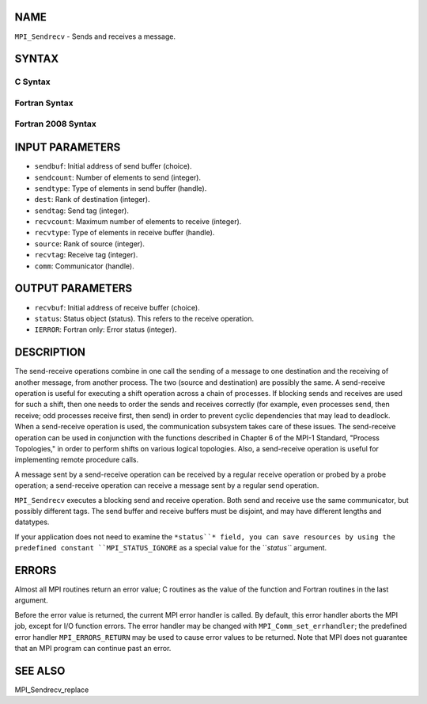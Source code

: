NAME
----

``MPI_Sendrecv`` - Sends and receives a message.

SYNTAX
------

C Syntax
~~~~~~~~

.. code-block:: c
   :linenos:

   #include <mpi.h>
   int MPI_Sendrecv(const void *sendbuf, int sendcount, MPI_Datatype sendtype,
   	int dest, int sendtag, void *recvbuf, int recvcount,
   	MPI_Datatype recvtype, int source, int recvtag,
   	MPI_Comm comm, MPI_Status *status)

Fortran Syntax
~~~~~~~~~~~~~~

.. code-block:: fortran
   :linenos:

   USE MPI
   ! or the older form: INCLUDE 'mpif.h'
   MPI_SENDRECV(SENDBUF, SENDCOUNT, SENDTYPE, DEST, SENDTAG,
   		RECVBUF, RECVCOUNT, RECVTYPE, SOURCE, RECVTAG, COMM,
   		STATUS, IERROR)
   	<type>	SENDBUF(*), RECVBUF(*)
   	INTEGER	SENDCOUNT, SENDTYPE, DEST, SENDTAG
   	INTEGER	RECVCOUNT, RECVTYPE, SOURCE, RECVTAG, COMM
   	INTEGER	STATUS(MPI_STATUS_SIZE), IERROR

Fortran 2008 Syntax
~~~~~~~~~~~~~~~~~~~

.. code-block:: fortran
   :linenos:

   USE mpi_f08
   MPI_Sendrecv(sendbuf, sendcount, sendtype, dest, sendtag, recvbuf,
   		recvcount, recvtype, source, recvtag, comm, status, ierror)
   	TYPE(*), DIMENSION(..), INTENT(IN) :: sendbuf
   	TYPE(*), DIMENSION(..) :: recvbuf
   	INTEGER, INTENT(IN) :: sendcount, dest, sendtag, recvcount, source,
   	recvtag
   	TYPE(MPI_Datatype), INTENT(IN) :: sendtype, recvtype
   	TYPE(MPI_Comm), INTENT(IN) :: comm
   	TYPE(MPI_Status) :: status
   	INTEGER, OPTIONAL, INTENT(OUT) :: ierror

INPUT PARAMETERS
----------------

* ``sendbuf``: Initial address of send buffer (choice).

* ``sendcount``: Number of elements to send (integer).

* ``sendtype``: Type of elements in send buffer (handle).

* ``dest``: Rank of destination (integer).

* ``sendtag``: Send tag (integer).

* ``recvcount``: Maximum number of elements to receive (integer).

* ``recvtype``: Type of elements in receive buffer (handle).

* ``source``: Rank of source (integer).

* ``recvtag``: Receive tag (integer).

* ``comm``: Communicator (handle).

OUTPUT PARAMETERS
-----------------

* ``recvbuf``: Initial address of receive buffer (choice).

* ``status``: Status object (status). This refers to the receive operation.

* ``IERROR``: Fortran only: Error status (integer).

DESCRIPTION
-----------

The send-receive operations combine in one call the sending of a message
to one destination and the receiving of another message, from another
process. The two (source and destination) are possibly the same. A
send-receive operation is useful for executing a shift operation across
a chain of processes. If blocking sends and receives are used for such a
shift, then one needs to order the sends and receives correctly (for
example, even processes send, then receive; odd processes receive first,
then send) in order to prevent cyclic dependencies that may lead to
deadlock. When a send-receive operation is used, the communication
subsystem takes care of these issues. The send-receive operation can be
used in conjunction with the functions described in Chapter 6 of the
MPI-1 Standard, "Process Topologies," in order to perform shifts on
various logical topologies. Also, a send-receive operation is useful for
implementing remote procedure calls.

A message sent by a send-receive operation can be received by a regular
receive operation or probed by a probe operation; a send-receive
operation can receive a message sent by a regular send operation.

``MPI_Sendrecv`` executes a blocking send and receive operation. Both send
and receive use the same communicator, but possibly different tags. The
send buffer and receive buffers must be disjoint, and may have different
lengths and datatypes.

If your application does not need to examine the ``*status``* field, you can
save resources by using the predefined constant ``MPI_STATUS_IGNORE`` as a
special value for the ``*status``* argument.

ERRORS
------

Almost all MPI routines return an error value; C routines as the value
of the function and Fortran routines in the last argument.

Before the error value is returned, the current MPI error handler is
called. By default, this error handler aborts the MPI job, except for
I/O function errors. The error handler may be changed with
``MPI_Comm_set_errhandler``; the predefined error handler ``MPI_ERRORS_RETURN``
may be used to cause error values to be returned. Note that MPI does not
guarantee that an MPI program can continue past an error.

SEE ALSO
--------

MPI_Sendrecv_replace

